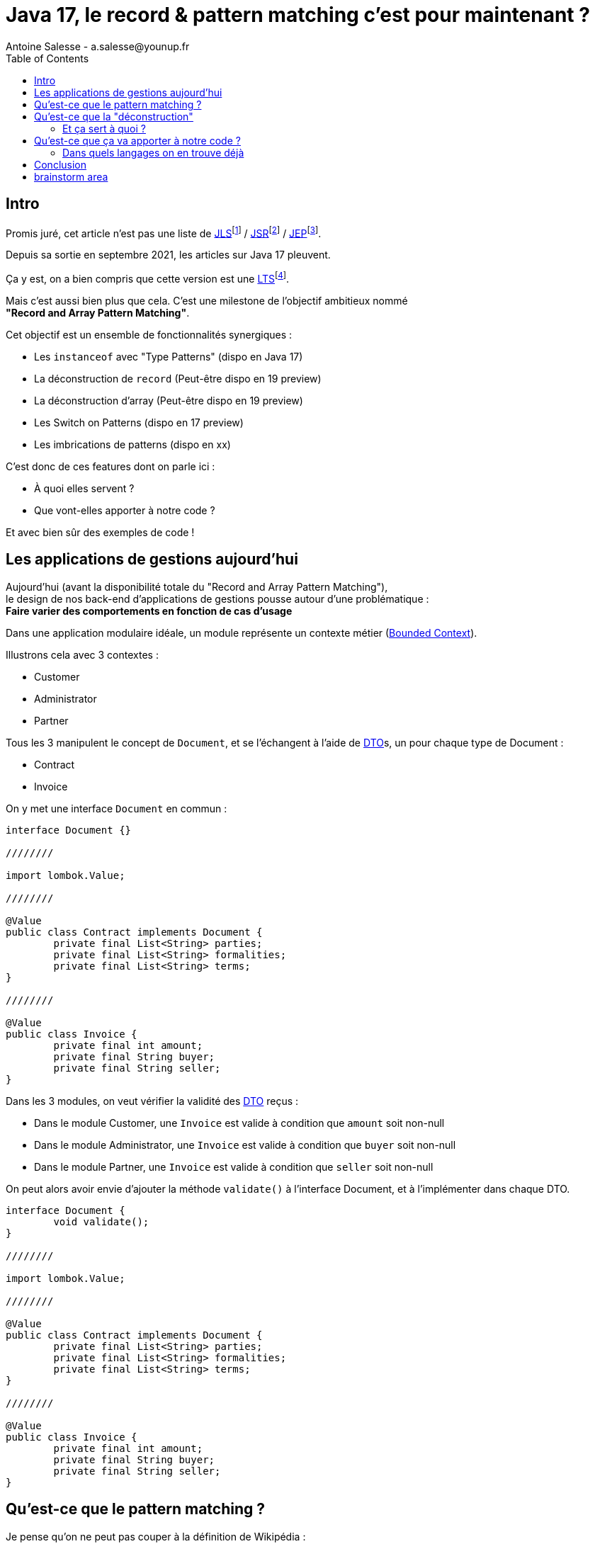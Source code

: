 = Java 17, le record & pattern matching c'est pour maintenant ?
Antoine Salesse - a.salesse@younup.fr
:toc:

== Intro

Promis juré, cet article n’est pas une liste de https://docs.oracle.com/javase/specs/jls/se17/html/index.html[JLS]footnote:[JLS : Java Language Specification] / https://stackoverflow.com/a/51286665[JSR]footnote:[JSR : Java Specification Request] / https://stackoverflow.com/a/51286665[JEP]footnote:[JEP : JDK Enhancement Proposal].

Depuis sa sortie en septembre 2021, les articles sur Java 17 pleuvent.

Ça y est, on a bien compris que cette version est une https://stackoverflow.com/a/51286665[LTS]footnote:[LTS : Long Term Support].

Mais c’est aussi bien plus que cela.
C’est une milestone de l’objectif ambitieux nommé +
*"Record and Array Pattern Matching"*.

Cet objectif est un ensemble de fonctionnalités synergiques :

* Les `instanceof` avec "Type Patterns" (dispo en Java 17)
* La déconstruction de `record` (Peut-être dispo en 19 preview)
* La déconstruction d’array (Peut-être dispo en 19 preview)
* Les Switch on Patterns (dispo en 17 preview)
* Les imbrications de patterns (dispo en xx)

C’est donc de ces features dont on parle ici :

* À quoi elles servent ?
* Que vont-elles apporter à notre code ?

Et avec bien sûr des exemples de code !

== Les applications de gestions aujourd'hui

Aujourd'hui (avant la disponibilité totale du "Record and Array Pattern Matching"), +
le design de nos back-end d'applications de gestions pousse autour d'une problématique : +
*Faire varier des comportements en fonction de cas d'usage*

Dans une application modulaire idéale, un module représente un contexte métier (https://martinfowler.com/bliki/BoundedContext.html[Bounded Context]).

Illustrons cela avec 3 contextes :

* Customer
* Administrator
* Partner

Tous les 3 manipulent le concept de `Document`, et se l'échangent à l'aide de https://en.wikipedia.org/wiki/Data_transfer_object[DTO]s, un pour chaque type de Document :

* Contract
* Invoice

On y met une interface `Document` en commun :

[source,java]
----
interface Document {}

////////

import lombok.Value;

////////

@Value
public class Contract implements Document {
	private final List<String> parties;
	private final List<String> formalities;
	private final List<String> terms;
}

////////

@Value
public class Invoice {
	private final int amount;
	private final String buyer;
	private final String seller;
}
----

Dans les 3 modules, on veut vérifier la validité des https://en.wikipedia.org/wiki/Data_transfer_object[DTO] reçus :

* Dans le module Customer, une `Invoice` est valide à condition que `amount` soit non-null
* Dans le module Administrator, une `Invoice` est valide à condition que `buyer` soit non-null
* Dans le module Partner, une `Invoice` est valide à condition que `seller` soit non-null

On peut alors avoir envie d'ajouter la méthode `validate()` à l'interface Document, et à l'implémenter dans chaque DTO.

[source,java]
----
interface Document {
	void validate();
}

////////

import lombok.Value;

////////

@Value
public class Contract implements Document {
	private final List<String> parties;
	private final List<String> formalities;
	private final List<String> terms;
}

////////

@Value
public class Invoice {
	private final int amount;
	private final String buyer;
	private final String seller;
}
----

== Qu’est-ce que le pattern matching ?

Je pense qu'on ne peut pas couper à la définition de Wikipédia :

[quote,https://en.wikipedia.org/wiki/Pattern_matching]
--
In computer science, pattern matching is the act of checking a given sequence of tokens for the presence of the constituents of some pattern.
--

On a tendance à penser alors aux expressions régulières, mais non, il ne s'agit pas de cela.

Là, les patterns à matcher sont des structures de données :

* Des classes
* Des interfaces
* Des array
* Et bien sûr des records !

Je trouve que le cas du matching sur `instanceof` avec Type-Pattern est le plus facile à comprendre :

[source,java]
----
if (vehicle instanceof Car car) {
  car.drive();
} else if (vehicle instanceof Plane plane) {
  plane.fly();
}
----

Ici le pattern à matcher est l'appartenance aux classes `Car` et `Plane`.
On teste si l'instance a un des types, et une conversion implicite est faite vers une "binding variable" (`car` ou `plane`).

== Qu'est-ce que la "déconstruction"

Ce concept a un objectif similaire au I de SOLID : la ségrégation.

Si je reçois un objet avec 42 champs alors que j'en ai besoin que de 2, la "_deconstruction on pattern_" va m'aider.

Regardons ça avec du code.

J'ai mon énorme dto reçu :

[source,java]
----
public record Product(
  String type,
  String price,
  String name,
  // imaginez ici 39 autres champs
){}
----

Mais la règle métier que je veux appliquer ne porte que sur le `type` et le `price`.
Je peux alors étendre le concept de instanceof précédent, en lui ajoutant une déconstruction du Record "Product" :

[source,java]
----
if (object instanceof Product(String type, String price)) {
  myUseCase.execute(type, price);
}
----

Ici, `type` et `price` sont des "binding variables" générées implicitement si l’`object` match le pattern `Product`.

=== Et ça sert à quoi ?

Tout seul comme ça, pas encore grand-chose.

//Cela répond à un besoin fondamental des développeurs : faire varier des comportements à la Runtime. Pour un type on veut le comportement A, et pour un autre on veut le comportement B.

Pour le cas du `instanceof`, on gagne toutefois nettement en intelligibilité du code.

Comparez plutôt avec la méthode habituelle :

[source,java]
----
if (vehicle instanceof Car) {
  ((Car) vehicle).drive();
} else if (vehicle instanceof Plane) {
  ((Plane) vehicle).fly();
}
----

[source,java]
----
if (object instanceof Product) {
  String type = ((Product) object).type;
  String price = ((Product) object).price;
  myUseCase.execute(type, price);
}
----

Mais là où ça prend tout son intérêt, c'est quand on y ajoute le concept de classe scellée dans un "Switch on Pattern".

Voyons cela.

[source,java]
----
public sealed interface Document permits Invoice, Contract {}
public record Invoice(int amount, String buyer, String Seller) implements Document {}
public record Contract(List<String> parties, List<String> formalities, List<String> terms) implements Document {}
----

Ici, grâce au mécanisme de sceau, on indique au compilateur la liste exhaustive des implémentations de Document :

* Invoice
* Contract

Les DTO `Invoice` et `Contract` sont reçu dans les modules Customer, Administrator et Partner (1 module = 1 context métier).

Pour chaque implémentation, on veut effectuer des validations métiers différentes.

La méthode habituelle de la programmation orientée object, c'est d'avoir une méthode `void validate()` dans l'interface Document, et de la faire implémenter par Invoice et Contract.

Le problème avec ça, c'est que

Mettons alors qu'on reçoive un DTO Document.

Implémentons la sélection de la validation à appliquer à l'aide

[source,java]
----

----

Implémentons la sélection de la validation à appliquer à l'aide d'un "Switch " on Pattern :

[source,java]
----

----

== Qu’est-ce que ça va apporter à notre code ?

Plus de validation à la compile-time, et donc :

* Plus de sécurité
* Développer plus intuitivement (le compilateur nous dis ce qu’on a oublié)
* Faire émerger de meilleurs designs

=== Dans quels langages on en trouve déjà

* https://docs.scala-lang.org/tour/pattern-matching.html[Scala]
* https://doc.rust-lang.org/rust-by-example/flow_control/match.html[Rust]

== Conclusion

== brainstorm area

* Pattern guards
* Sealed classes
* Expressivité



